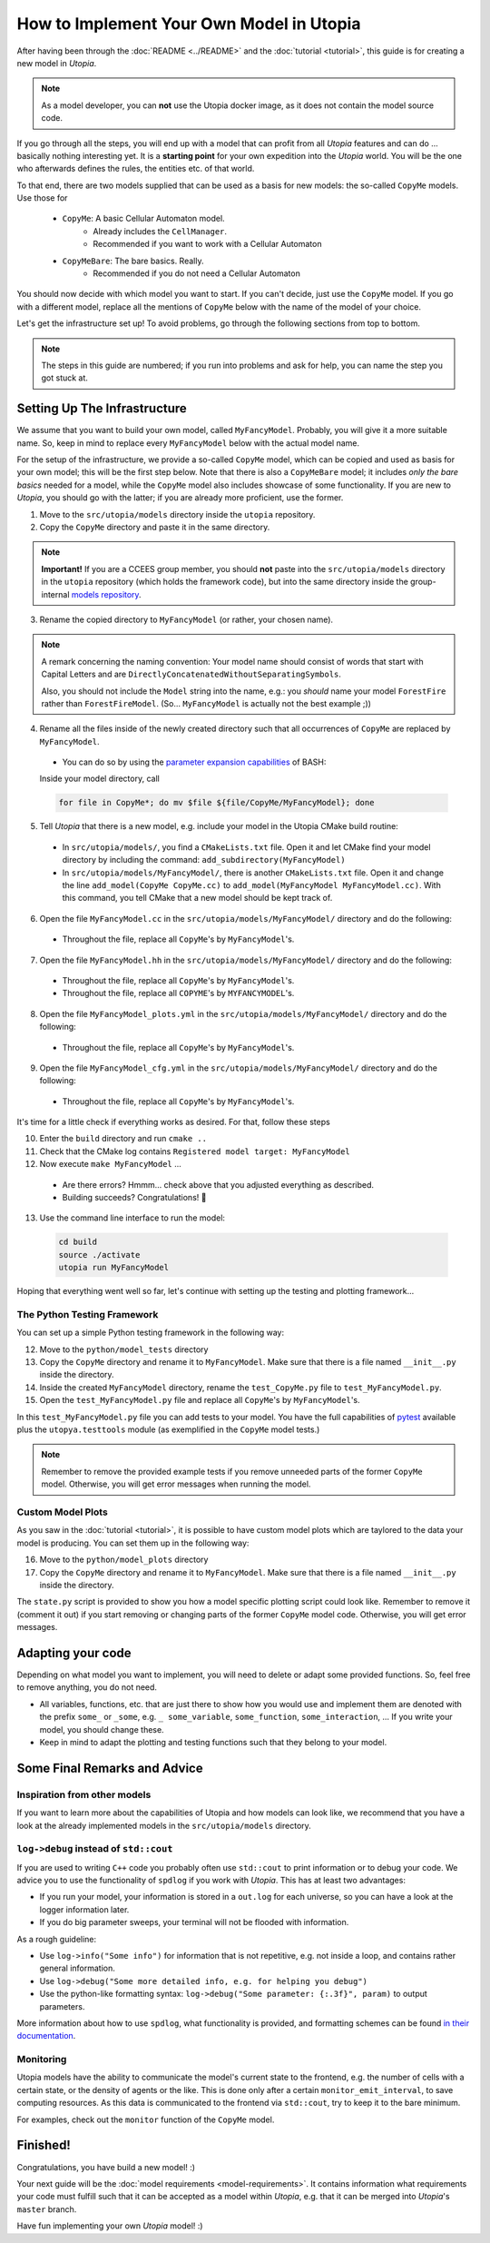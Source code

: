 
How to Implement Your Own Model in Utopia
=========================================

After having been through the :doc:`README <../README>` and the
:doc:`tutorial <tutorial>`, this guide is for creating a new model in *Utopia*.

.. note::

  As a model developer, you can **not** use the Utopia docker image, as it does not contain the model source code.

If you go through all the steps, you will end up with a model that can profit
from all *Utopia* features and can do ... basically nothing interesting yet.
It is a **starting point** for your own expedition into the *Utopia* world.
You will be the one who afterwards defines the rules, the entities etc. of
that world.

To that end, there are two models supplied that can be used as a basis for new
models: the so-called ``CopyMe`` models. Use those for 

    * ``CopyMe``: A basic Cellular Automaton model.
        * Already includes the ``CellManager``.
        * Recommended if you want to work with a Cellular Automaton
    * ``CopyMeBare``: The bare basics. Really.
        * Recommended if you do not need a Cellular Automaton

You should now decide with which model you want to start. If you can't decide,
just use the ``CopyMe`` model. If you go with a different model, replace all
the mentions of ``CopyMe`` below with the name of the model of your choice.

Let's get the infrastructure set up! To avoid problems, go through the
following sections from top to bottom.

.. note::

  The steps in this guide are numbered; if you run into problems and ask for
  help, you can name the step you got stuck at.
  

Setting Up The Infrastructure
-----------------------------
We assume that you want to build your own model, called ``MyFancyModel``.
Probably, you will give it a more suitable name. So, keep in mind to replace
every ``MyFancyModel`` below with the actual model name.

For the setup of the infrastructure, we provide a so-called ``CopyMe`` model,
which can be copied and used as basis for your own model; this will be the
first step below.
Note that there is also a ``CopyMeBare`` model; it includes *only the bare
basics* needed for a model, while the ``CopyMe`` model also includes showcase
of some functionality. If you are new to *Utopia*, you should go with the
latter; if you are already more proficient, use the former.

1. Move to the ``src/utopia/models`` directory inside the ``utopia`` repository.
2. Copy the ``CopyMe`` directory and paste it in the same directory.

.. note::

  **Important!** If you are a CCEES group member, you should **not** paste
  into the ``src/utopia/models`` directory in the ``utopia`` repository (which holds
  the framework code), but into the same directory inside the group-internal
  `models repository <https://ts-gitlab.iup.uni-heidelberg.de/utopia/models>`_.

3. Rename the copied directory to ``MyFancyModel`` (or rather, your chosen
   name).

.. note::

  A remark concerning the naming convention: Your model name should consist of
  words that start with Capital Letters and are
  ``DirectlyConcatenatedWithoutSeparatingSymbols``.

  Also, you should not include the ``Model`` string into the name, e.g.: you
  *should* name your model ``ForestFire`` rather than ``ForestFireModel``.
  (So... ``MyFancyModel`` is actually not the best example ;))

4. Rename all the files inside of the newly created directory such that all
   occurrences of ``CopyMe`` are replaced by ``MyFancyModel``.

  - You can do so by using the `parameter expansion capabilities <http://wiki.bash-hackers.org/syntax/pe>`_ of BASH:
  Inside your model directory, call

  .. code-block:: bash

    for file in CopyMe*; do mv $file ${file/CopyMe/MyFancyModel}; done

5. Tell *Utopia* that there is a new model, e.g. include your model in the
   Utopia CMake build routine:

  - In ``src/utopia/models/``, you find a ``CMakeLists.txt`` file. Open it and let
    CMake find your model directory by including the command:
    ``add_subdirectory(MyFancyModel)`` 
  - In ``src/utopia/models/MyFancyModel/``, there is another ``CMakeLists.txt`` file.
    Open it and change the line ``add_model(CopyMe CopyMe.cc)`` to
    ``add_model(MyFancyModel MyFancyModel.cc)``. With this command, you tell
    CMake that a new model should be kept track of.

6. Open the file ``MyFancyModel.cc`` in the ``src/utopia/models/MyFancyModel/``
   directory and do the following:

  - Throughout the file, replace all ``CopyMe``'s by ``MyFancyModel``'s.

7. Open the file ``MyFancyModel.hh`` in the ``src/utopia/models/MyFancyModel/``
   directory and do the following:

  - Throughout the file, replace all ``CopyMe``\ 's by ``MyFancyModel``\ 's.
  - Throughout the file, replace all ``COPYME``\ 's by ``MYFANCYMODEL``\ 's.

8. Open the file ``MyFancyModel_plots.yml`` in the ``src/utopia/models/MyFancyModel/``
   directory and do the following:

  - Throughout the file, replace all ``CopyMe``\ 's by ``MyFancyModel``\ 's.

9. Open the file ``MyFancyModel_cfg.yml`` in the ``src/utopia/models/MyFancyModel/``
   directory and do the following:

  - Throughout the file, replace all ``CopyMe``\ 's by ``MyFancyModel``\ 's.

It's time for a little check if everything works as desired. For that, follow
these steps

10. Enter the ``build`` directory and run ``cmake ..``
11. Check that the CMake log contains ``Registered model target: MyFancyModel``
12. Now execute ``make MyFancyModel`` ...

  * Are there errors? Hmmm... check above that you adjusted everything as
    described.
  * Building succeeds? Congratulations! 🎉

13. Use the command line interface to run the model:

  .. code-block:: bash

     cd build
     source ./activate
     utopia run MyFancyModel

Hoping that everything went well so far, let's continue with setting up the
testing and plotting framework...

The Python Testing Framework
^^^^^^^^^^^^^^^^^^^^^^^^^^^^

You can set up a simple Python testing framework in the following way:

12. Move to the ``python/model_tests`` directory
13. Copy the ``CopyMe`` directory and rename it to ``MyFancyModel``. Make sure
    that there is a file named ``__init__.py`` inside the directory. 
14. Inside the created ``MyFancyModel`` directory, rename the
    ``test_CopyMe.py`` file to ``test_MyFancyModel.py``.
15. Open the ``test_MyFancyModel.py`` file and replace all ``CopyMe``\ 's
    by ``MyFancyModel``\ 's.

In this ``test_MyFancyModel.py`` file you can add tests to your model.
You have the full capabilities of `pytest <https://pytest.org>`_ available plus
the ``utopya.testtools`` module (as exemplified in the ``CopyMe`` model tests.)

.. note::

  Remember to remove the provided example tests if you remove unneeded parts
  of the former ``CopyMe`` model. Otherwise, you will get error messages when
  running the model.


Custom Model Plots
^^^^^^^^^^^^^^^^^^

As you saw in the :doc:`tutorial <tutorial>`, it is possible to have custom
model plots which are taylored to the data your model is producing.
You can set them up in the following way:

16. Move to the ``python/model_plots`` directory
17. Copy the ``CopyMe`` directory and rename it to ``MyFancyModel``. Make sure
    that there is a file named ``__init__.py`` inside the directory.

The ``state.py`` script is provided to show you how a model specific plotting
script could look like. Remember to remove it (comment it out) if you start
removing or changing parts of the former ``CopyMe`` model code. Otherwise, you
will get error messages.

Adapting your code
------------------

Depending on what model you want to implement, you will need to delete or
adapt some provided functions. So, feel free to remove anything, you do not
need.

* All variables, functions, etc. that are just there to show how you would use and implement them are denoted with the prefix ``some_`` or ``_some``\ , e.g. ``_ some_variable``\ , ``some_function``\ , ``some_interaction``\ , ...
  If you write your model, you should change these.
* Keep in mind to adapt the plotting and testing functions such that they belong to your model.

Some Final Remarks and Advice
-----------------------------

Inspiration from other models
^^^^^^^^^^^^^^^^^^^^^^^^^^^^^

If you want to learn more about the capabilities of Utopia and how models can
look like, we recommend that you have a look at the already implemented models
in the ``src/utopia/models`` directory.

``log->debug`` instead of ``std::cout``
^^^^^^^^^^^^^^^^^^^^^^^^^^^^^^^^^^^^^^^^^^^^^^^

If you are used to writing ``C++`` code you probably often use ``std::cout``
to print information or to debug your code. We advice you to use the
functionality of ``spdlog`` if you work with *Utopia*. This has at least two
advantages:

* If you run your model, your information is stored in a ``out.log`` for each
  universe, so you can have a look at the logger information later.
* If you do big parameter sweeps, your terminal will not be flooded with
  information.

As a rough guideline:

* Use ``log->info("Some info")`` for information that is not repetitive, e.g.
  not inside a loop, and contains rather general information.
* Use ``log->debug("Some more detailed info, e.g. for helping you debug")`` 
* Use the python-like formatting syntax:
  ``log->debug("Some parameter: {:.3f}", param)`` to output parameters.

More information about how to use ``spdlog``, what functionality is provided,
and formatting schemes can be found
`in their documentation <https://github.com/gabime/spdlog>`_.

Monitoring
^^^^^^^^^^

Utopia models have the ability to communicate the model's current state to the
frontend, e.g. the number of cells with a certain state, or the density of
agents or the like.
This is done only after a certain ``monitor_emit_interval``\ , to save
computing resources. As this data is communicated to the frontend via
``std::cout``, try to keep it to the bare minimum.

For examples, check out the ``monitor`` function of the ``CopyMe`` model.

Finished!
---------

Congratulations, you have build a new model! :)

Your next guide will be the :doc:`model requirements <model-requirements>`.
It contains information what requirements your code must fulfill such that it
can be accepted as a model within *Utopia*, e.g. that it can be merged into
*Utopia*'s ``master`` branch.

Have fun implementing your own *Utopia* model! :) 
